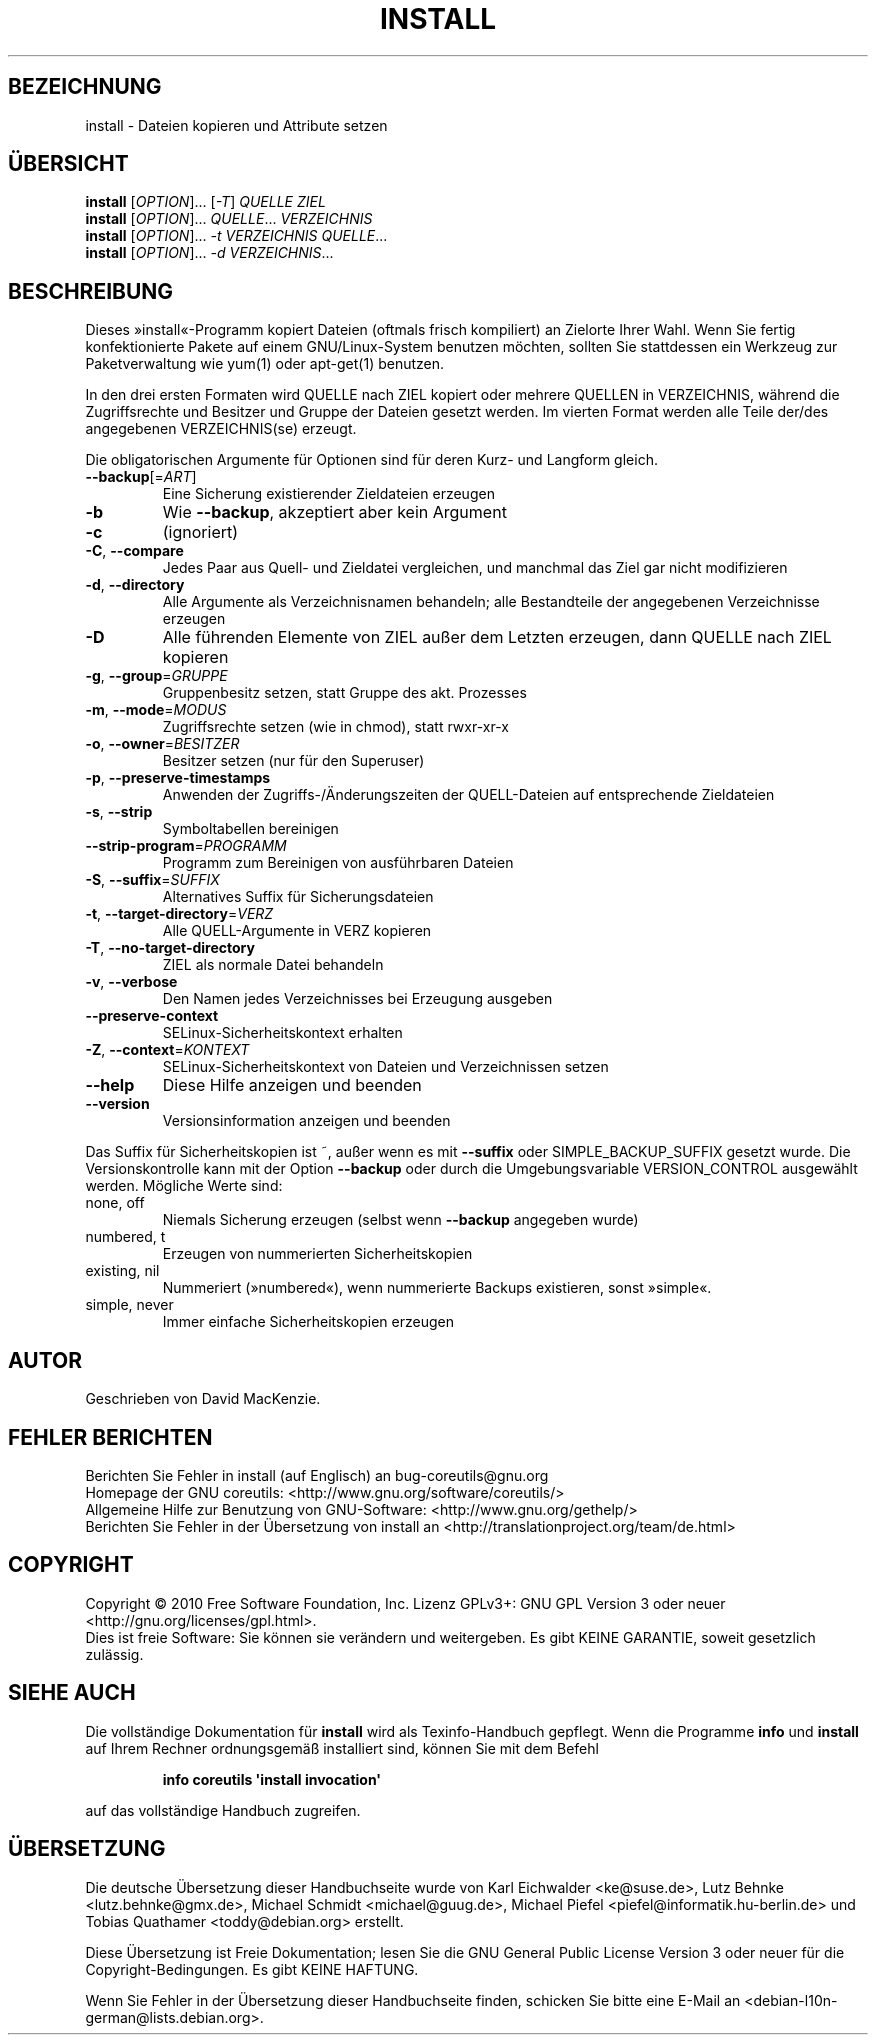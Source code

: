 .\" DO NOT MODIFY THIS FILE!  It was generated by help2man 1.35.
.\"*******************************************************************
.\"
.\" This file was generated with po4a. Translate the source file.
.\"
.\"*******************************************************************
.TH INSTALL 1 "April 2010" "GNU coreutils 8.5" "Dienstprogramme für Benutzer"
.SH BEZEICHNUNG
install \- Dateien kopieren und Attribute setzen
.SH ÜBERSICHT
\fBinstall\fP [\fIOPTION\fP]... [\fI\-T\fP] \fIQUELLE ZIEL\fP
.br
\fBinstall\fP [\fIOPTION\fP]... \fIQUELLE\fP... \fIVERZEICHNIS\fP
.br
\fBinstall\fP [\fIOPTION\fP]... \fI\-t VERZEICHNIS QUELLE\fP...
.br
\fBinstall\fP [\fIOPTION\fP]... \fI\-d VERZEICHNIS\fP...
.SH BESCHREIBUNG
.\" Add any additional description here
.PP
Dieses »install«\-Programm kopiert Dateien (oftmals frisch kompiliert) an
Zielorte Ihrer Wahl. Wenn Sie fertig konfektionierte Pakete auf einem
GNU/Linux\-System benutzen möchten, sollten Sie stattdessen ein Werkzeug zur
Paketverwaltung wie yum(1) oder apt\-get(1) benutzen.
.PP
In den drei ersten Formaten wird QUELLE nach ZIEL kopiert oder mehrere
QUELLEN in VERZEICHNIS, während die Zugriffsrechte und Besitzer und Gruppe
der Dateien gesetzt werden. Im vierten Format werden alle Teile der/des
angegebenen VERZEICHNIS(se) erzeugt.
.PP
Die obligatorischen Argumente für Optionen sind für deren Kurz\- und Langform
gleich.
.TP 
\fB\-\-backup\fP[=\fIART\fP]
Eine Sicherung existierender Zieldateien erzeugen
.TP 
\fB\-b\fP
Wie \fB\-\-backup\fP, akzeptiert aber kein Argument
.TP 
\fB\-c\fP
(ignoriert)
.TP 
\fB\-C\fP, \fB\-\-compare\fP
Jedes Paar aus Quell\- und Zieldatei vergleichen, und manchmal das Ziel gar
nicht modifizieren
.TP 
\fB\-d\fP, \fB\-\-directory\fP
Alle Argumente als Verzeichnisnamen behandeln; alle Bestandteile der
angegebenen Verzeichnisse erzeugen
.TP 
\fB\-D\fP
Alle führenden Elemente von ZIEL außer dem Letzten erzeugen, dann QUELLE
nach ZIEL kopieren
.TP 
\fB\-g\fP, \fB\-\-group\fP=\fIGRUPPE\fP
Gruppenbesitz setzen, statt Gruppe des akt. Prozesses
.TP 
\fB\-m\fP, \fB\-\-mode\fP=\fIMODUS\fP
Zugriffsrechte setzen (wie in chmod), statt rwxr\-xr\-x
.TP 
\fB\-o\fP, \fB\-\-owner\fP=\fIBESITZER\fP
Besitzer setzen (nur für den Superuser)
.TP 
\fB\-p\fP, \fB\-\-preserve\-timestamps\fP
Anwenden der Zugriffs‐/Änderungszeiten der QUELL‐Dateien auf entsprechende
Zieldateien
.TP 
\fB\-s\fP, \fB\-\-strip\fP
Symboltabellen bereinigen
.TP 
\fB\-\-strip\-program\fP=\fIPROGRAMM\fP
Programm zum Bereinigen von ausführbaren Dateien
.TP 
\fB\-S\fP, \fB\-\-suffix\fP=\fISUFFIX\fP
Alternatives Suffix für Sicherungsdateien
.TP 
\fB\-t\fP, \fB\-\-target\-directory\fP=\fIVERZ\fP
Alle QUELL‐Argumente in VERZ kopieren
.TP 
\fB\-T\fP, \fB\-\-no\-target\-directory\fP
ZIEL als normale Datei behandeln
.TP 
\fB\-v\fP, \fB\-\-verbose\fP
Den Namen jedes Verzeichnisses bei Erzeugung ausgeben
.TP 
\fB\-\-preserve\-context\fP
SELinux\-Sicherheitskontext erhalten
.TP 
\fB\-Z\fP, \fB\-\-context\fP=\fIKONTEXT\fP
SELinux\-Sicherheitskontext von Dateien und Verzeichnissen setzen
.TP 
\fB\-\-help\fP
Diese Hilfe anzeigen und beenden
.TP 
\fB\-\-version\fP
Versionsinformation anzeigen und beenden
.PP
Das Suffix für Sicherheitskopien ist ~, außer wenn es mit \fB\-\-suffix\fP oder
SIMPLE_BACKUP_SUFFIX gesetzt wurde. Die Versionskontrolle kann mit der
Option \fB\-\-backup\fP oder durch die Umgebungsvariable VERSION_CONTROL
ausgewählt werden. Mögliche Werte sind:
.TP 
none, off
Niemals Sicherung erzeugen (selbst wenn \fB\-\-backup\fP angegeben wurde)
.TP 
numbered, t
Erzeugen von nummerierten Sicherheitskopien
.TP 
existing, nil
Nummeriert (»numbered«), wenn nummerierte Backups existieren, sonst
»simple«.
.TP 
simple, never
Immer einfache Sicherheitskopien erzeugen
.SH AUTOR
Geschrieben von David MacKenzie.
.SH "FEHLER BERICHTEN"
Berichten Sie Fehler in install (auf Englisch) an bug\-coreutils@gnu.org
.br
Homepage der GNU coreutils: <http://www.gnu.org/software/coreutils/>
.br
Allgemeine Hilfe zur Benutzung von GNU\-Software:
<http://www.gnu.org/gethelp/>
.br
Berichten Sie Fehler in der Übersetzung von install an
<http://translationproject.org/team/de.html>
.SH COPYRIGHT
Copyright \(co 2010 Free Software Foundation, Inc. Lizenz GPLv3+: GNU GPL
Version 3 oder neuer <http://gnu.org/licenses/gpl.html>.
.br
Dies ist freie Software: Sie können sie verändern und weitergeben. Es gibt
KEINE GARANTIE, soweit gesetzlich zulässig.
.SH "SIEHE AUCH"
Die vollständige Dokumentation für \fBinstall\fP wird als Texinfo\-Handbuch
gepflegt. Wenn die Programme \fBinfo\fP und \fBinstall\fP auf Ihrem Rechner
ordnungsgemäß installiert sind, können Sie mit dem Befehl
.IP
\fBinfo coreutils \(aqinstall invocation\(aq\fP
.PP
auf das vollständige Handbuch zugreifen.

.SH ÜBERSETZUNG
Die deutsche Übersetzung dieser Handbuchseite wurde von
Karl Eichwalder <ke@suse.de>,
Lutz Behnke <lutz.behnke@gmx.de>,
Michael Schmidt <michael@guug.de>,
Michael Piefel <piefel@informatik.hu-berlin.de>
und
Tobias Quathamer <toddy@debian.org>
erstellt.

Diese Übersetzung ist Freie Dokumentation; lesen Sie die
GNU General Public License Version 3 oder neuer für die
Copyright-Bedingungen. Es gibt KEINE HAFTUNG.

Wenn Sie Fehler in der Übersetzung dieser Handbuchseite finden,
schicken Sie bitte eine E-Mail an <debian-l10n-german@lists.debian.org>.
